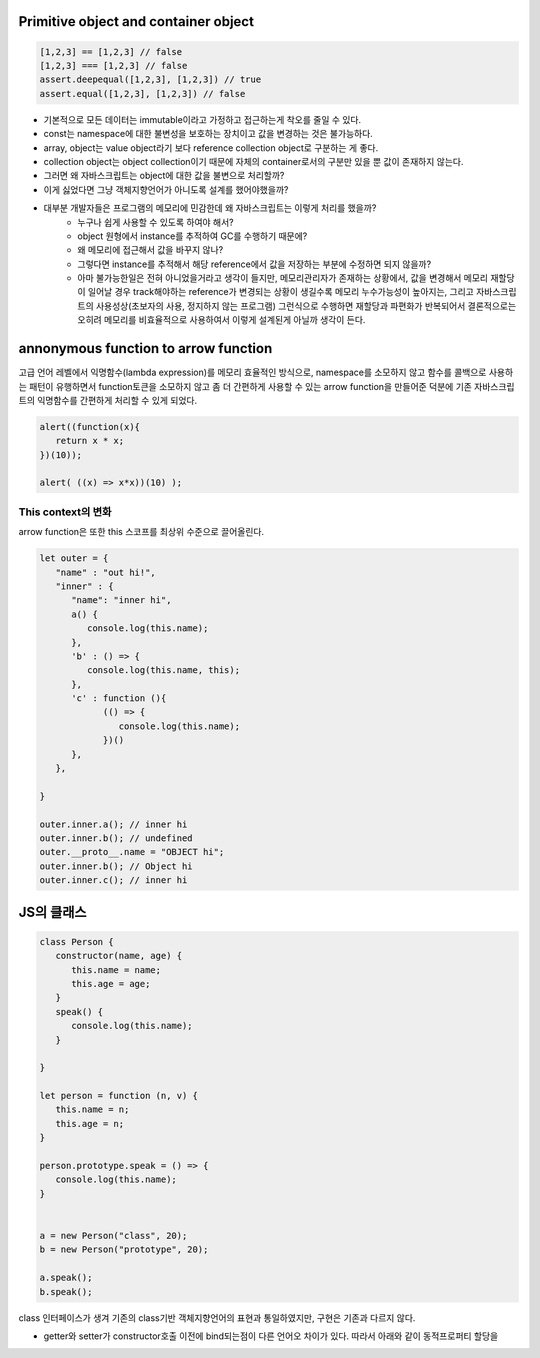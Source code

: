 Primitive object and container object
-------------------------------------

.. code-block:: javascript

   [1,2,3] == [1,2,3] // false
   [1,2,3] === [1,2,3] // false
   assert.deepequal([1,2,3], [1,2,3]) // true
   assert.equal([1,2,3], [1,2,3]) // false

- 기본적으로 모든 데이터는 immutable이라고 가정하고 접근하는게 착오를 줄일 수 있다.
- const는 namespace에 대한 불변성을 보호하는 장치이고 값을 변경하는 것은 불가능하다.
- array, object는 value object라기 보다 reference collection object로 구분하는 게 좋다.
- collection object는 object collection이기 때문에 자체의 container로서의 구분만 있을 뿐 값이 존재하지 않는다.
- 그러면 왜 자바스크립트는 object에 대한 값을 불변으로 처리할까?
- 이게 싫었다면 그냥 객체지향언어가 아니도록 설계를 했어야했을까?
- 대부분 개발자들은 프로그램의 메모리에 민감한데 왜 자바스크립트는 이렇게 처리를 했을까?
   - 누구나 쉽게 사용할 수 있도록 하여야 해서?
   - object 원형에서 instance를 추적하여 GC를 수행하기 때문에?
   - 왜 메모리에 접근해서 값을 바꾸지 않나?
   - 그렇다면 instance를 추적해서 해당 reference에서 값을 저장하는 부분에 수정하면 되지 않을까?
   - 아마 불가능한일은 전혀 아니었을거라고 생각이 들지만, 메모리관리자가 존재하는 상황에서, 값을 변경해서 메모리 재할당이 일어날 경우 track해야하는 reference가 변경되는 상황이 생길수록 메모리 누수가능성이 높아지는, 그리고 자바스크립트의 사용성상(초보자의 사용, 정지하지 않는 프로그램) 그런식으로 수행하면 재할당과 파편화가 반복되어서 결론적으로는 오히려 메모리를 비효율적으로 사용하여서 이렇게 설계된게 아닐까 생각이 든다.


annonymous function to arrow function
-------------------------------------

고급 언어 레벨에서 익명함수(lambda expression)를 메모리 효율적인 방식으로, namespace를 소모하지 않고 함수를 콜백으로 사용하는 패턴이 유행하면서 function토큰을 소모하지 않고 좀 더 간편하게 사용할 수 있는 arrow function을 만들어준 덕분에 기존 자바스크립트의 익명함수를 간편하게 처리할 수 있게 되었다.

.. code-block:: javascript 

   alert((function(x){
      return x * x;
   })(10));

   alert( ((x) => x*x))(10) );

This context의 변화
^^^^^^^^^^^^^^^^^^

arrow function은 또한 this 스코프를 최상위 수준으로 끌어올린다.

.. code-block:: javascript

   let outer = {
      "name" : "out hi!",
      "inner" : {
         "name": "inner hi",
         a() {
            console.log(this.name);
         },
         'b' : () => {
            console.log(this.name, this);
         },
         'c' : function (){
               (() => {
                  console.log(this.name);
               })()
         },
      },

   }

   outer.inner.a(); // inner hi
   outer.inner.b(); // undefined 
   outer.__proto__.name = "OBJECT hi";
   outer.inner.b(); // Object hi
   outer.inner.c(); // inner hi

JS의 클래스
----------

.. code-block:: javascript

   class Person {
      constructor(name, age) {
         this.name = name;
         this.age = age;
      }
      speak() {
         console.log(this.name);
      }
         
   }

   let person = function (n, v) {
      this.name = n;
      this.age = n;
   }

   person.prototype.speak = () => {
      console.log(this.name);
   }


   a = new Person("class", 20);
   b = new Person("prototype", 20);

   a.speak();
   b.speak();

class 인터페이스가 생겨 기존의 class기반 객체지향언어의 표현과 통일하였지만, 구현은 기존과 다르지 않다.

- getter와 setter가 constructor호출 이전에 bind되는점이 다른 언어오 차이가 있다. 따라서 아래와 같이 동적프로퍼티 할당을 


